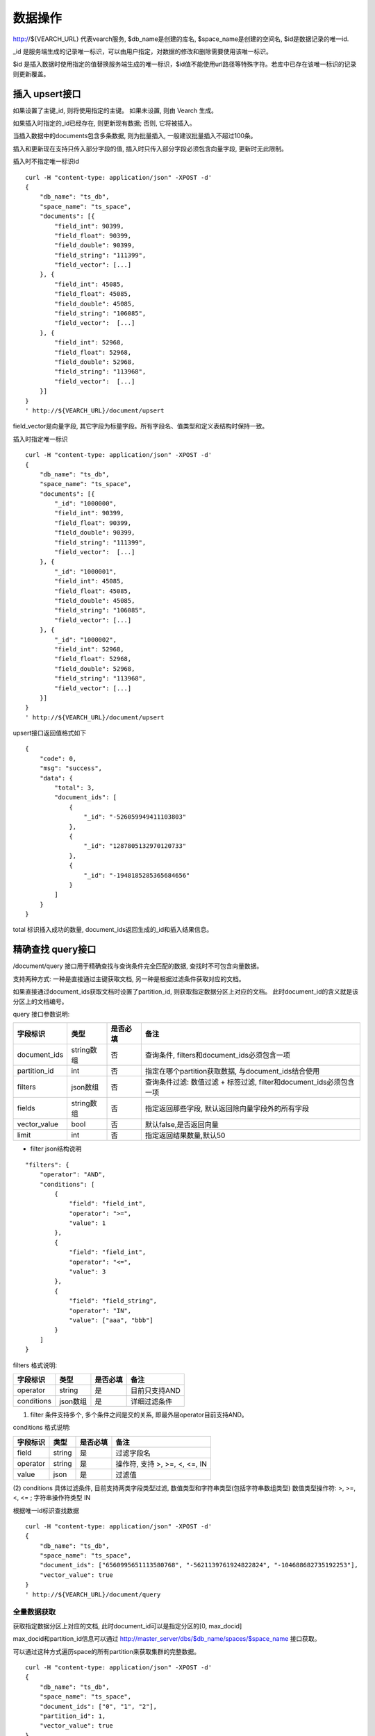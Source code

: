 数据操作
=================
http://${VEARCH_URL} 代表vearch服务, $db_name是创建的库名, $space_name是创建的空间名, $id是数据记录的唯一id.

_id 是服务端生成的记录唯一标识，可以由用户指定，对数据的修改和删除需要使用该唯一标识。

$id 是插入数据时使用指定的值替换服务端生成的唯一标识，$id值不能使用url路径等特殊字符。若库中已存在该唯一标识的记录则更新覆盖。

插入 upsert接口
----------------

如果设置了主键_id, 则将使用指定的主键。 如果未设置, 则由 Vearch 生成。 

如果插入时指定的_id已经存在, 则更新现有数据; 否则, 它将被插入。

当插入数据中的documents包含多条数据, 则为批量插入, 一般建议批量插入不超过100条。

插入和更新现在支持只传入部分字段的值, 插入时只传入部分字段必须包含向量字段, 更新时无此限制。

插入时不指定唯一标识id
::

    curl -H "content-type: application/json" -XPOST -d'
    {
        "db_name": "ts_db",
        "space_name": "ts_space",
        "documents": [{
            "field_int": 90399,
            "field_float": 90399,
            "field_double": 90399,
            "field_string": "111399",
            "field_vector": [...]
        }, {
            "field_int": 45085,
            "field_float": 45085,
            "field_double": 45085,
            "field_string": "106085",
            "field_vector":  [...]
        }, {
            "field_int": 52968,
            "field_float": 52968,
            "field_double": 52968,
            "field_string": "113968",
            "field_vector":  [...]
        }]
    }
    ' http://${VEARCH_URL}/document/upsert

field_vector是向量字段, 其它字段为标量字段。所有字段名、值类型和定义表结构时保持一致。

插入时指定唯一标识
::

    curl -H "content-type: application/json" -XPOST -d'
    {
        "db_name": "ts_db",
        "space_name": "ts_space",
        "documents": [{
            "_id": "1000000",
            "field_int": 90399,
            "field_float": 90399,
            "field_double": 90399,
            "field_string": "111399",
            "field_vector":  [...]
        }, {
            "_id": "1000001",
            "field_int": 45085,
            "field_float": 45085,
            "field_double": 45085,
            "field_string": "106085",
            "field_vector": [...]
        }, {
            "_id": "1000002",
            "field_int": 52968,
            "field_float": 52968,
            "field_double": 52968,
            "field_string": "113968",
            "field_vector": [...]
        }]
    }
    ' http://${VEARCH_URL}/document/upsert


upsert接口返回值格式如下
::

    {
        "code": 0,
        "msg": "success",
        "data": {
            "total": 3,
            "document_ids": [
                {
                    "_id": "-526059949411103803"
                },
                {
                    "_id": "1287805132970120733"
                },
                {
                    "_id": "-1948185285365684656"
                }
            ]
        }
    }

total 标识插入成功的数量, document_ids返回生成的_id和插入结果信息。

精确查找 query接口
------------------------

/document/query 接口用于精确查找与查询条件完全匹配的数据, 查找时不可包含向量数据。

支持两种方式: 一种是直接通过主键获取文档, 另一种是根据过滤条件获取对应的文档。 

如果直接通过document_ids获取文档时设置了partition_id, 则获取指定数据分区上对应的文档。 此时document_id的含义就是该分区上的文档编号。

query 接口参数说明:

+--------------+------------+----------+---------------------------------------------------------------------+
|   字段标识   |    类型    | 是否必填 |                                备注                                 |
+==============+============+==========+=====================================================================+
| document_ids | string数组 | 否       | 查询条件, filters和document_ids必须包含一项                         |
+--------------+------------+----------+---------------------------------------------------------------------+
| partition_id | int        | 否       | 指定在哪个partition获取数据, 与document_ids结合使用                 |
+--------------+------------+----------+---------------------------------------------------------------------+
| filters      | json数组   | 否       | 查询条件过滤: 数值过滤 + 标签过滤, filter和document_ids必须包含一项 |
+--------------+------------+----------+---------------------------------------------------------------------+
| fields       | string数组 | 否       | 指定返回那些字段, 默认返回除向量字段外的所有字段                    |
+--------------+------------+----------+---------------------------------------------------------------------+
| vector_value | bool       | 否       | 默认false,是否返回向量                                              |
+--------------+------------+----------+---------------------------------------------------------------------+
| limit        | int        | 否       | 指定返回结果数量,默认50                                             |
+--------------+------------+----------+---------------------------------------------------------------------+

- filter json结构说明
::

    "filters": {
        "operator": "AND",
        "conditions": [
            {
                "field": "field_int",
                "operator": ">=",
                "value": 1
            },
            {
                "field": "field_int",
                "operator": "<=",
                "value": 3
            },
            {
                "field": "field_string",
                "operator": "IN",
                "value": ["aaa", "bbb"]
            }
        ]
    }


filters 格式说明:

+------------+----------+----------+---------------+
|  字段标识  |   类型   | 是否必填 |     备注      |
+============+==========+==========+===============+
| operator   | string   | 是       | 目前只支持AND |
+------------+----------+----------+---------------+
| conditions | json数组 | 是       | 详细过滤条件  |
+------------+----------+----------+---------------+

(1) filter 条件支持多个, 多个条件之间是交的关系, 即最外层operator目前支持AND。

conditions 格式说明:

+----------+--------+----------+-------------------------------+
| 字段标识 |  类型  | 是否必填 |             备注              |
+==========+========+==========+===============================+
| field    | string | 是       | 过滤字段名                    |
+----------+--------+----------+-------------------------------+
| operator | string | 是       | 操作符, 支持 >, >=, <, <=, IN |
+----------+--------+----------+-------------------------------+
| value    | json   | 是       | 过滤值                        |
+----------+--------+----------+-------------------------------+

(2) conditions 具体过滤条件, 目前支持两类字段类型过滤, 数值类型和字符串类型(包括字符串数组类型)
数值类型操作符: >, >=, <, <= ; 字符串操作符类型 IN

根据唯一id标识查找数据
::

    curl -H "content-type: application/json" -XPOST -d'
    {
        "db_name": "ts_db",
        "space_name": "ts_space",
        "document_ids": ["6560995651113580768", "-5621139761924822824", "-104688682735192253"],
        "vector_value": true
    }
    ' http://${VEARCH_URL}/document/query

全量数据获取
>>>>>>>>>>>>>>>>

获取指定数据分区上对应的文档, 此时document_id可以是指定分区的[0, max_docid]

max_docid和partition_id信息可以通过 http://master_server/dbs/$db_name/spaces/$space_name 接口获取。

可以通过这种方式遍历space的所有partition来获取集群的完整数据。
::

    curl -H "content-type: application/json" -XPOST -d'
    {
        "db_name": "ts_db",
        "space_name": "ts_space",
        "document_ids": ["0", "1", "2"],
        "partition_id": 1,
        "vector_value": true
    }
    ' http://${VEARCH_URL}/document/query

根据自定义的标量字段的 Filter 表达式查找
::

    curl -H "content-type: application/json" -XPOST -d'
    {
        "db_name": "ts_db",
        "space_name": "ts_space",
        "filters": {
            "operator": "AND",
            "conditions": [
                {
                    "field": "field_int",
                    "operator": ">=",
                    "value": 1
                },
                {
                    "field": "field_int",
                    "operator": "<=",
                    "value": 3
                }
            ]
        }
    }
    ' http://${VEARCH_URL}/document/query

query接口返回格式
::

    {
        "code": 0,
        "msg": "success",
        "data": {
            "total": 3,
            "documents": [{
                "_id": "6560995651113580768",
                "field_double": 202558,
                "field_float": 102558,
                "field_int": 1558,
                "field_string": "1558"
            }, {
                "_id": "-5621139761924822824",
                "field_double": 210887,
                "field_float": 110887,
                "field_int": 89887,
                "field_string": "89887"
            }, {
                "_id": "-104688682735192253",
                "field_double": 207588,
                "field_float": 107588,
                "field_int": 46588,
                "field_string": "46588"
            }]
        }
    }

模糊查询 search接口
------------------------

根据向量数值进行相似度检索, 返回指定的 limit 个最相似的 Document。

参数说明:

+-----------------+----------+----------+-------------------------------------------------------------------+
|    字段标识     |   类型   | 是否必填 |                               备注                                |
+=================+==========+==========+===================================================================+
| vectors         | json数组 | 是       | 查询特征, vectors和document_ids必须包含一项                       |
+-----------------+----------+----------+-------------------------------------------------------------------+
| filters         | json数组 | 否       | 查询条件过滤: 数值过滤 + 标签过滤                                 |
+-----------------+----------+----------+-------------------------------------------------------------------+
| fields          | json数组 | 否       | 指定返回那些字段, 默认只返回唯一id和分值                          |
+-----------------+----------+----------+-------------------------------------------------------------------+
| is_brute_search | int      | 否       | 默认0                                                             |
+-----------------+----------+----------+-------------------------------------------------------------------+
| vector_value    | bool     | 否       | 默认false, 是否返回向量                                           |
+-----------------+----------+----------+-------------------------------------------------------------------+
| load_balance    | string   | 否       | 负载均衡算法, 默认随机                                            |
+-----------------+----------+----------+-------------------------------------------------------------------+
| limit           | int      | 否       | 指定返回结果数量,默认50                                           |
+-----------------+----------+----------+-------------------------------------------------------------------+
| ranker          | json     | 否       | 对多向量结果进一步处理, 目前只支持WeightedRanker,指定相似度的权重 |
+-----------------+----------+----------+-------------------------------------------------------------------+
| index_params    | json     | 否       | 指定模型计算时的参数                                              |
+-----------------+----------+----------+-------------------------------------------------------------------+

查询参数整体json简单示例如下:
::

    {
        "vectors": [],
        "filters": [],
        "index_params": {"nprobe": 20},
        "fields": ["field1", "field2"],
        "is_brute_search": 0,
        "vector_value": false,
        "load_balance": "leader",
        "limit": 10, 
        "ranker": {
            "type": "WeightedRanker",
            "params": [0.5, 0.5]
        }
    }

index_params 参数指定索引计算时的参数, 不同索引支持的参数不同, 如下示例:

- metric_type: 计算类型, 支持InnerProduct和L2, 默认L2。

- nprobe: 搜索桶数量。

- recall_num: 精排召回数量, 默认等于查询参数中limit的值, 设置从索引中查询到结果之后利用原始向量重新计算距离重新排序。

- parallel_on_queries: 默认1,  搜索间并行; 0代表桶间并行。

- efSearch: 图遍历的距离。

IVFPQ
::

    "index_params": {
        "parallel_on_queries": 1,
        "recall_num" : 100,
        "nprobe": 80,
        "metric_type": "L2" 
    }

    当设置recall_num会用原始向量做计算重排(精排)

GPU
::

    "index_params": {
        "recall_num" : 100,
        "nprobe": 80,
        "metric_type": "L2"
    }

HNSW
::

    "index_params": {
        "efSearch": 64,
        "metric_type": "L2"
    }

IVFFLAT
::

    "index_params": {
        "parallel_on_queries": 1,
        "nprobe": 80,
        "metric_type": "L2"
    }

FLAT
::

    "index_params": {
        "metric_type": "L2"
    }

- vectors json结构说明:
::

    "vectors": [{
        "field": "field_name",
        "feature": [0.1, 0.2, 0.3, 0.4, 0.5],
        "min_score": 0.9
    }]


(1) vector 支持多个(对应定义表结构时包含多个特征字段)。

(2) field 指定创建表时特征字段的名称。

(3) feature 传递特征, 维数和定义表结构时维数必须相同。

(4) min_score 指定返回结果中分值必须大于等于0.9, min_score可以指定返回结果分值最小值, max_score可以指定最大值。如设置:  “min_score”: 0.8, “max_score”: 0.95  代表过滤0.8<= 分值<= 0.95 的结果。同时另外一种分值过滤的方式是使用: "symbol":">=", "value":0.9 这种组合方式, symbol支持的值类型包含: > 、 >= 、 <、 <=  4种, value及min_score、max_score值在0到1之间。

- filter json结构说明:

参考query接口部分对filter json的说明

- is_brute_search  0使用索引搜索(建完索引前查询结果为空),  1使用暴力搜索, 默认值0。

- vector_value 为了减小网络开销, 搜索结果中默认不包含特征数据只包含标量信息字段, 设置成true指定返回结果中包含原始特征数据。

- load_balance leader, random, not_leader, least_connection, 默认random。leader仅从主数据节点查询, random: 从ps主从节点随机选择, not_leader:只查询从节点, least_connection: 最少连接数。

- limit 指定最多返回的结果数量。若请求url中设置了limit值, 优先使用url中指定的limit值。

根据向量查询
支持单条或者多条查询, 多条可以将多个查询的特征拼接成一个特征数组(比如定义128维的特征, 批量查询10条, 则将10个128维特征按顺序拼接成1280维特征数组赋值给feature字段), 后台接收到请求后按表结构定义的特征字段维度进行拆分, 按顺序返回匹配结果。
::

    curl -H "content-type: application/json" -XPOST -d'
    {
        "vectors": [
            {
                "field": "field_vector",
                "feature": [
                    "..."
                ]
            }
        ],
        "filters": {
            "operator": "AND",
            "conditions": [
                {
                    "field": "field_int",
                    "operator": ">=",
                    "value": 1
                },
                {
                    "field": "field_int",
                    "operator": "<=",
                    "value": 3
                },
                {
                    "field": "field_string",
                    "operator": "IN",
                    "value": [
                        "aaa",
                        "bbb"
                    ]
                }
            ]
        },
        "index_params": {
            "metric_type": "L2"
        },
        "limit": 3,
        "db_name": "ts_db",
        "space_name": "ts_space"
    }
    ' http://${VEARCH_URL}/document/search


多向量查询
表空间定义时支持多个特征字段, 因此查询时可以支持相应数据的特征进行查询。以每条记录两个向量为例: 定义表结构字段
::

    {
        "field_vector1": {
            "type": "vector",
            "dimension": 128
        },
        "field_vector2": {
            "type": "vector",
            "dimension": 256
        } 
    }


field_vector1、field_vector2均为向量字段, 查询时搜索条件可以指定两个向量:
::

    {
        "vectors": [{
            "field": "field_vector1",
            "feature": [...]
        },
        {
            "field": "field_vector2",
            "feature": [...]
        }],
        "ranker": {
            "type": "WeightedRanker",
            "params": [0.5, 0.5]
        }
    }


field1和field2过滤的结果求交集, 其他参数及请求地址和普通查询一致。 

search接口返回格式
::

    {
        "code": 0,
        "msg": "success",
        "data": {
            "documents": [
                [{
                    "_id": "6979025510302030694",
                    "_score": 16.55717658996582,
                    "field_double": 207598,
                    "field_float": 107598,
                    "field_int": 6598,
                    "field_string": "6598",
                }, {
                    "_id": "-104688682735192253",
                    "_score": 17.663991928100586,
                    "field_double": 207588,
                    "field_float": 107588,
                    "field_int": 46588,
                    "field_string": "46588"
                }, {
                    "_id": "8549822044854277588",
                    "_score": 17.88829803466797,
                    "field_double": 220413,
                    "field_float": 120413,
                    "field_int": 99413,
                    "field_string": "99413"
                }]
            ]        
        }
    }


删除 delete接口
------------------------

删除支持两种方法: 指定document_ids和过滤条件。

删除指定document_ids
::

    curl -H "content-type: application/json" -XPOST -d'
    {
        "db_name": "ts_db",
        "space_name": "ts_space",
        "document_ids": ["4501743250723073467", "616335952940335471", "-2422965400649882823"]
    }
    ' http://${VEARCH_URL}/document/delete
  
删除满足过滤条件的文档, limit指定每个数据分片删除的条数
::
  
    curl -H "content-type: application/json" -XPOST -d'
    {
        "db_name": "ts_db",
        "space_name": "ts_space",
        "filters": {
            "operator": "AND",
            "conditions": [
                {
                    "field": "field_int",
                    "operator": ">=",
                    "value": 1
                },
                {
                    "field": "field_int",
                    "operator": "<=",
                    "value": 3
                }
            ]
        },
        "limit": 3
    }
    ' http://${VEARCH_URL}/document/delete


delete接口返回格式
::

    {
        "code": 0,
        "msg": "success",
        "data": {
            "total": 3,
            "document_ids": ["4501743250723073467", "616335952940335471", "-2422965400649882823"]
        }
    }

